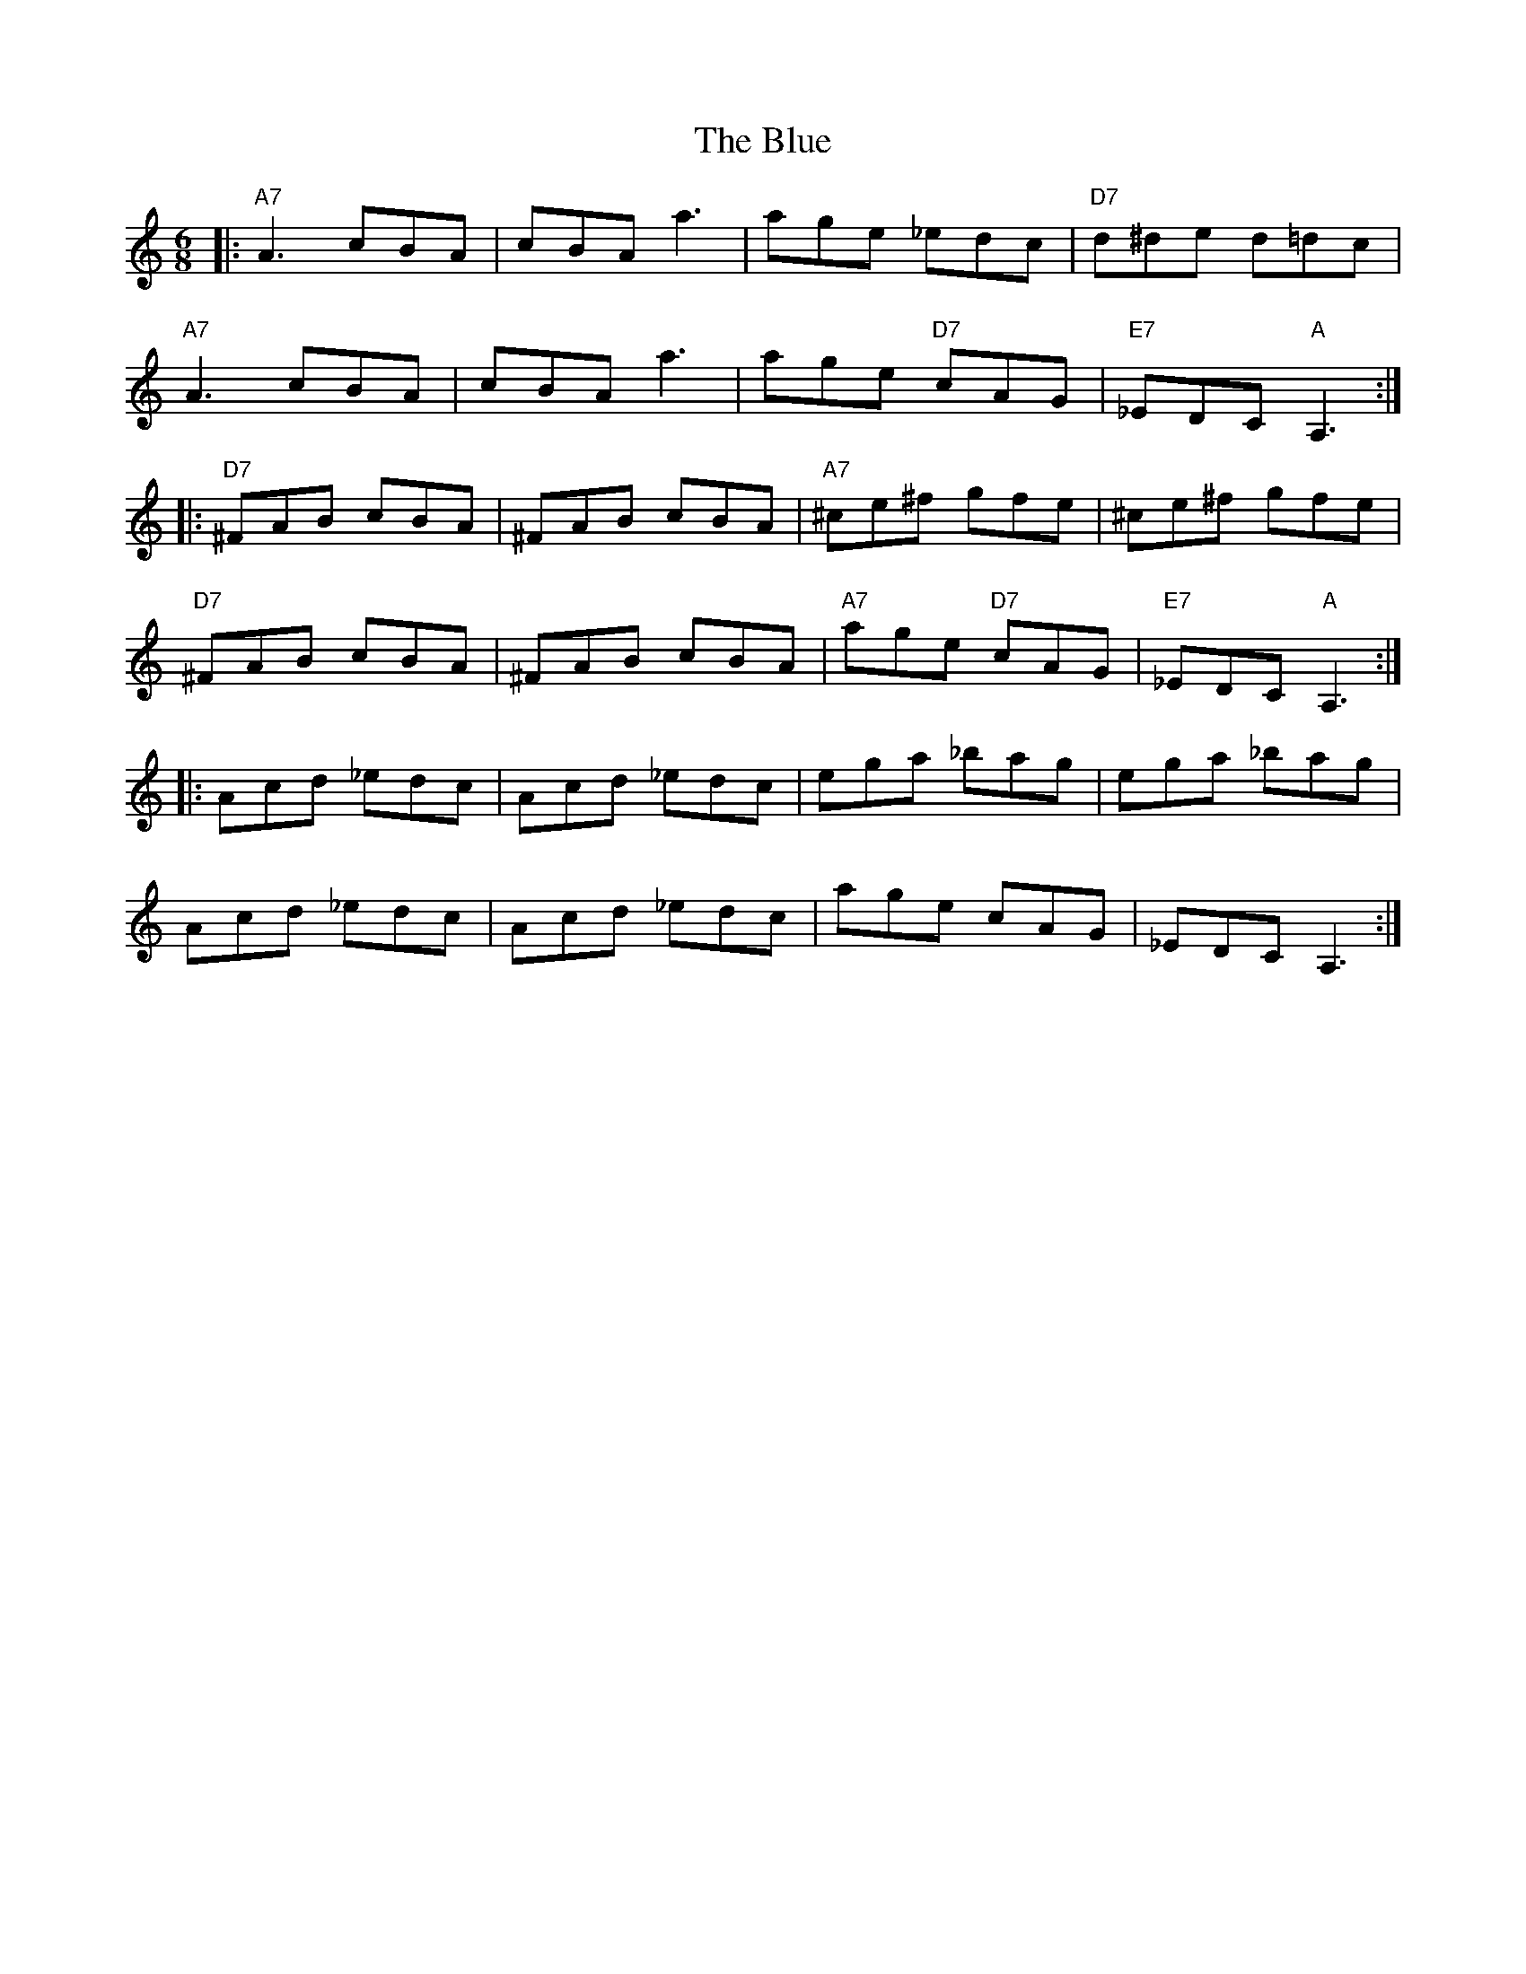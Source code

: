 X: 4192
T: Blue, The
R: jig
M: 6/8
K: Aminor
|:"A7"A3 cBA|cBA a3|age _edc|"D7"d^de d=dc|
"A7"A3 cBA|cBA a3|age "D7"cAG|"E7"_EDC "A"A,3:|
|:"D7"^FAB cBA|^FAB cBA|"A7"^ce^f gfe|^ce^f gfe|
"D7"^FAB cBA|^FAB cBA|"A7"age "D7"cAG|"E7"_EDC "A"A,3:|
|:Acd _edc|Acd _edc|ega _bag|ega _bag|
Acd _edc|Acd _edc|age cAG|_EDC A,3:|

